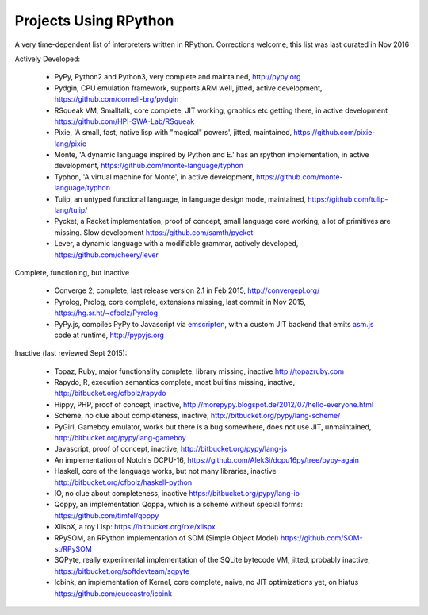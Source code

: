 Projects Using RPython
======================

A very time-dependent list of interpreters written in RPython. Corrections welcome,
this list was last curated in
Nov 2016

Actively Developed:

  * PyPy, Python2 and Python3, very complete and maintained, http://pypy.org
  * Pydgin, CPU emulation framework, supports ARM well, jitted, active
    development, https://github.com/cornell-brg/pydgin
  * RSqueak VM, Smalltalk, core complete, JIT working, graphics etc getting
    there, in active development https://github.com/HPI-SWA-Lab/RSqueak
  * Pixie, 'A small, fast, native lisp with "magical" powers', jitted,
    maintained, https://github.com/pixie-lang/pixie
  * Monte, 'A dynamic language inspired by Python and E.' has an rpython
    implementation, in active development, https://github.com/monte-language/typhon
  * Typhon, 'A virtual machine for Monte', in active development,
    https://github.com/monte-language/typhon
  * Tulip, an untyped functional language, in language design mode, maintained,
    https://github.com/tulip-lang/tulip/
  * Pycket, a Racket implementation, proof of concept, small language core
    working, a lot of primitives are missing. Slow development 
    https://github.com/samth/pycket
  * Lever, a dynamic language with a modifiable grammar, actively developed,
    https://github.com/cheery/lever

Complete, functioning, but inactive

  * Converge 2, complete, last release version 2.1 in Feb 2015, http://convergepl.org/
  * Pyrolog, Prolog, core complete, extensions missing, last commit in Nov
    2015, https://hg.sr.ht/~cfbolz/Pyrolog
  * PyPy.js, compiles PyPy to Javascript via emscripten_, with a custom JIT 
    backend that emits asm.js_ code at runtime, http://pypyjs.org

.. _emscripten: http://emscripten.org
.. _asm.js: http://asmjs.org

Inactive (last reviewed Sept 2015):

  * Topaz, Ruby, major functionality complete, library missing, inactive http://topazruby.com
  * Rapydo, R, execution semantics complete, most builtins missing, inactive, http://bitbucket.org/cfbolz/rapydo
  * Hippy, PHP, proof of concept, inactive, http://morepypy.blogspot.de/2012/07/hello-everyone.html
  * Scheme, no clue about completeness, inactive, http://bitbucket.org/pypy/lang-scheme/
  * PyGirl, Gameboy emulator, works but there is a bug somewhere, does not use JIT, unmaintained, http://bitbucket.org/pypy/lang-gameboy
  * Javascript, proof of concept, inactive, http://bitbucket.org/pypy/lang-js
  * An implementation of Notch's DCPU-16, https://github.com/AlekSi/dcpu16py/tree/pypy-again
  * Haskell, core of the language works, but not many libraries, inactive http://bitbucket.org/cfbolz/haskell-python
  * IO, no clue about completeness, inactive https://bitbucket.org/pypy/lang-io
  * Qoppy, an implementation Qoppa, which is a scheme without special forms: https://github.com/timfel/qoppy
  * XlispX, a toy Lisp: https://bitbucket.org/rxe/xlispx
  * RPySOM, an RPython implementation of SOM (Simple Object Model) https://github.com/SOM-st/RPySOM          
  * SQPyte, really experimental implementation of the SQLite bytecode VM, jitted, probably inactive, https://bitbucket.org/softdevteam/sqpyte
  * Icbink, an implementation of Kernel, core complete, naive, no JIT optimizations yet, on hiatus https://github.com/euccastro/icbink


